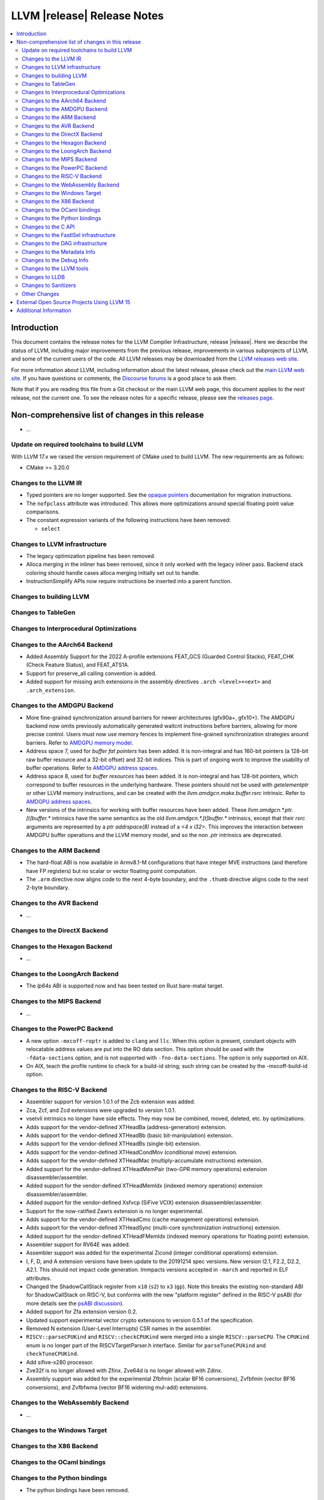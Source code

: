 ============================
LLVM |release| Release Notes
============================

.. contents::
    :local:

.. only:: PreRelease

  .. warning::
     These are in-progress notes for the upcoming LLVM |version| release.
     Release notes for previous releases can be found on
     `the Download Page <https://releases.llvm.org/download.html>`_.


Introduction
============

This document contains the release notes for the LLVM Compiler Infrastructure,
release |release|.  Here we describe the status of LLVM, including major improvements
from the previous release, improvements in various subprojects of LLVM, and
some of the current users of the code.  All LLVM releases may be downloaded
from the `LLVM releases web site <https://llvm.org/releases/>`_.

For more information about LLVM, including information about the latest
release, please check out the `main LLVM web site <https://llvm.org/>`_.  If you
have questions or comments, the `Discourse forums
<https://discourse.llvm.org>`_ is a good place to ask
them.

Note that if you are reading this file from a Git checkout or the main
LLVM web page, this document applies to the *next* release, not the current
one.  To see the release notes for a specific release, please see the `releases
page <https://llvm.org/releases/>`_.

Non-comprehensive list of changes in this release
=================================================
.. NOTE
   For small 1-3 sentence descriptions, just add an entry at the end of
   this list. If your description won't fit comfortably in one bullet
   point (e.g. maybe you would like to give an example of the
   functionality, or simply have a lot to talk about), see the `NOTE` below
   for adding a new subsection.

* ...

Update on required toolchains to build LLVM
-------------------------------------------

With LLVM 17.x we raised the version requirement of CMake used to build LLVM.
The new requirements are as follows:

* CMake >= 3.20.0

Changes to the LLVM IR
----------------------

* Typed pointers are no longer supported. See the `opaque pointers
  <OpaquePointers.html>`__ documentation for migration instructions.

* The ``nofpclass`` attribute was introduced. This allows more
  optimizations around special floating point value comparisons.

* The constant expression variants of the following instructions have been
  removed:

  * ``select``

Changes to LLVM infrastructure
------------------------------

* The legacy optimization pipeline has been removed.

* Alloca merging in the inliner has been removed, since it only worked with the
  legacy inliner pass. Backend stack coloring should handle cases alloca
  merging initially set out to handle.

* InstructionSimplify APIs now require instructions be inserted into a
  parent function.

Changes to building LLVM
------------------------

Changes to TableGen
-------------------

Changes to Interprocedural Optimizations
----------------------------------------

Changes to the AArch64 Backend
------------------------------

* Added Assembly Support for the 2022 A-profile extensions FEAT_GCS (Guarded
  Control Stacks), FEAT_CHK (Check Feature Status), and FEAT_ATS1A.
* Support for preserve_all calling convention is added.
* Added support for missing arch extensions in the assembly directives
  ``.arch <level>+<ext>`` and ``.arch_extension``.

Changes to the AMDGPU Backend
-----------------------------
* More fine-grained synchronization around barriers for newer architectures
  (gfx90a+, gfx10+). The AMDGPU backend now omits previously automatically
  generated waitcnt instructions before barriers, allowing for more precise
  control. Users must now use memory fences to implement fine-grained
  synchronization strategies around barriers. Refer to `AMDGPU memory model
  <AMDGPUUsage.html#memory-model>`__.

* Address space 7, used for *buffer fat pointers* has been added.
  It is non-integral and has 160-bit pointers (a 128-bit raw buffer resource and a
  32-bit offset) and 32-bit indices. This is part of ongoing work to improve
  the usability of buffer operations. Refer to `AMDGPU address spaces
  <AMDGPUUsage.html#address-spaces>`__.

* Address space 8, used for *buffer resources* has been added.
  It is non-integral and has 128-bit pointers, which correspond to buffer
  resources in the underlying hardware. These pointers should not be used with
  `getelementptr` or other LLVM memory instructions, and can be created with
  the `llvm.amdgcn.make.buffer.rsrc` intrinsic. Refer to `AMDGPU address spaces
  <AMDGPUUsage.html#address_spaces>`__.

* New versions of the intrinsics for working with buffer resources have been added.
  These `llvm.amdgcn.*.ptr.[t]buffer.*` intrinsics have the same semantics as
  the old `llvm.amdgcn.*.[t]buffer.*` intrinsics, except that their `rsrc`
  arguments are represented by a `ptr addrspace(8)` instead of a `<4 x i32>`. This
  improves the interaction between AMDGPU buffer operations and the LLVM memory
  model, and so the non `.ptr` intrinsics are deprecated.

Changes to the ARM Backend
--------------------------

- The hard-float ABI is now available in Armv8.1-M configurations that
  have integer MVE instructions (and therefore have FP registers) but
  no scalar or vector floating point computation.

- The ``.arm`` directive now aligns code to the next 4-byte boundary, and
  the ``.thumb`` directive aligns code to the next 2-byte boundary.

Changes to the AVR Backend
--------------------------

* ...

Changes to the DirectX Backend
------------------------------

Changes to the Hexagon Backend
------------------------------

* ...

Changes to the LoongArch Backend
--------------------------------

* The `lp64s` ABI is supported now and has been tested on Rust bare-matal target.

Changes to the MIPS Backend
---------------------------

* ...

Changes to the PowerPC Backend
------------------------------

* A new option ``-mxcoff-roptr`` is added to ``clang`` and ``llc``. When this
  option is present, constant objects with relocatable address values are put
  into the RO data section. This option should be used with the ``-fdata-sections``
  option, and is not supported with ``-fno-data-sections``. The option is
  only supported on AIX.
* On AIX, teach the profile runtime to check for a build-id string; such string
  can be created by the -mxcoff-build-id option.

Changes to the RISC-V Backend
-----------------------------

* Assembler support for version 1.0.1 of the Zcb extension was added.
* Zca, Zcf, and Zcd extensions were upgraded to version 1.0.1.
* vsetvli intrinsics no longer have side effects. They may now be combined,
  moved, deleted, etc. by optimizations.
* Adds support for the vendor-defined XTHeadBa (address-generation) extension.
* Adds support for the vendor-defined XTHeadBb (basic bit-manipulation) extension.
* Adds support for the vendor-defined XTHeadBs (single-bit) extension.
* Adds support for the vendor-defined XTHeadCondMov (conditional move) extension.
* Adds support for the vendor-defined XTHeadMac (multiply-accumulate instructions) extension.
* Added support for the vendor-defined XTHeadMemPair (two-GPR memory operations)
  extension disassembler/assembler.
* Added support for the vendor-defined XTHeadMemIdx (indexed memory operations)
  extension disassembler/assembler.
* Added support for the vendor-defined Xsfvcp (SiFive VCIX) extension
  disassembler/assembler.
* Support for the now-ratified Zawrs extension is no longer experimental.
* Adds support for the vendor-defined XTHeadCmo (cache management operations) extension.
* Adds support for the vendor-defined XTHeadSync (multi-core synchronization instructions) extension.
* Added support for the vendor-defined XTHeadFMemIdx (indexed memory operations for floating point) extension.
* Assembler support for RV64E was added.
* Assembler support was added for the experimental Zicond (integer conditional
  operations) extension.
* I, F, D, and A extension versions have been update to the 20191214 spec versions.
  New version I2.1, F2.2, D2.2, A2.1. This should not impact code generation.
  Immpacts versions accepted in ``-march`` and reported in ELF attributes.
* Changed the ShadowCallStack register from ``x18`` (``s2``) to ``x3``
  (``gp``). Note this breaks the existing non-standard ABI for ShadowCallStack
  on RISC-V, but conforms with the new "platform register" defined in the
  RISC-V psABI (for more details see the
  `psABI discussion <https://github.com/riscv-non-isa/riscv-elf-psabi-doc/issues/370>`_).
* Added support for Zfa extension version 0.2.
* Updated support experimental vector crypto extensions to version 0.5.1 of
  the specification.
* Removed N extension (User-Level Interrupts) CSR names in the assembler.
* ``RISCV::parseCPUKind`` and ``RISCV::checkCPUKind`` were merged into a single
  ``RISCV::parseCPU``. The ``CPUKind`` enum is no longer part of the
  RISCVTargetParser.h interface. Similar for ``parseTuneCPUkind`` and
  ``checkTuneCPUKind``.
* Add sifive-x280 processor.
* Zve32f is no longer allowed with Zfinx. Zve64d is no longer allowed with
  Zdinx.
* Assembly support was added for the experimental Zfbfmin (scalar BF16
  conversions), Zvfbfmin (vector BF16 conversions), and Zvfbfwma (vector BF16
  widening mul-add) extensions.

Changes to the WebAssembly Backend
----------------------------------

* ...

Changes to the Windows Target
-----------------------------

Changes to the X86 Backend
--------------------------

Changes to the OCaml bindings
-----------------------------

Changes to the Python bindings
------------------------------

* The python bindings have been removed.


Changes to the C API
--------------------

* ``LLVMContextSetOpaquePointers``, a temporary API to pin to legacy typed
  pointer, has been removed.
* Functions for adding legacy passes like ``LLVMAddInstructionCombiningPass``
  have been removed.
* Removed ``LLVMPassManagerBuilderRef`` and functions interacting with it.
  These belonged to the no longer supported legacy pass manager.
* Functions for initializing legacy passes like ``LLVMInitializeInstCombine``
  have been removed. Calls to such functions can simply be dropped, as they are
  no longer necessary.
* ``LLVMPassRegistryRef`` and ``LLVMGetGlobalPassRegistry``, which were only
  useful in conjunction with initialization functions, have been removed.
* As part of the opaque pointer transition, ``LLVMGetElementType`` no longer
  gives the pointee type of a pointer type.
* The following functions for creating constant expressions have been removed,
  because the underlying constant expressions are no longer supported. Instead,
  an instruction should be created using the ``LLVMBuildXYZ`` APIs, which will
  constant fold the operands if possible and create an instruction otherwise:

  * ``LLVMConstSelect``

Changes to the FastISel infrastructure
--------------------------------------

* ...

Changes to the DAG infrastructure
---------------------------------


Changes to the Metadata Info
---------------------------------

Changes to the Debug Info
---------------------------------

* The DWARFv5 feature of attaching ``DW_AT_default_value`` to defaulted template
  parameters will now be available in any non-strict DWARF mode and in a wider
  range of cases than previously.
  (`D139953 <https://reviews.llvm.org/D139953>`_,
  `D139988 <https://reviews.llvm.org/D139988>`_)

* The ``DW_AT_name`` on ``DW_AT_typedef``\ s for alias templates will now omit
  defaulted template parameters. (`D142268 <https://reviews.llvm.org/D142268>`_)

* The experimental ``@llvm.dbg.addr`` intrinsic has been removed (`D144801
  <https://reviews.llvm.org/D144801>`_). IR inputs with this intrinsic are
  auto-upgraded to ``@llvm.dbg.value`` with ``DW_OP_deref`` appended to the
  ``DIExpression`` (`D144793 <https://reviews.llvm.org/D144793>`_).

* When a template class annotated with the ``[[clang::preferred_name]]`` attribute
  were to appear in a ``DW_AT_type``, the type will now be that of the preferred_name
  instead. This change is only enabled when compiling with `-glldb`.
  (`D145803 <https://reviews.llvm.org/D145803>`_)

Changes to the LLVM tools
---------------------------------
* llvm-lib now supports the /def option for generating a Windows import library from a definition file.

* Made significant changes to JSON output format of `llvm-readobj`/`llvm-readelf`
  to improve correctness and clarity.

Changes to LLDB
---------------------------------

* In the results of commands such as ``expr`` and ``frame var``, type summaries will now
  omit defaulted template parameters. The full template parameter list can still be
  viewed with ``expr --raw-output``/``frame var --raw-output``. (`D141828 <https://reviews.llvm.org/D141828>`_)

* LLDB is now able to show the subtype of signals found in a core file. For example
  memory tagging specific segfaults such as ``SIGSEGV: sync tag check fault``.

* LLDB can now display register fields if they are described in target XML sent
  by a debug server such as ``gdbserver`` (``lldb-server`` does not currently produce
  this information). Fields are only printed when reading named registers, for
  example ``register read cpsr``. They are not shown when reading a register set,
  ``register read -s 0``.

Changes to Sanitizers
---------------------
* For Darwin users that override weak symbols, note that the dynamic linker will
  only consider symbols in other mach-o modules which themselves contain at
  least one weak symbol. A consequence is that if your program or dylib contains
  an intended override of a weak symbol, then it must contain at least one weak
  symbol as well for the override to take effect.

  Example:

  .. code-block:: c

    // Add this to make sure your override takes effect
    __attribute__((weak,unused)) unsigned __enableOverrides;

    // Example override
    extern "C" const char *__asan_default_options() { ... }

Other Changes
-------------

External Open Source Projects Using LLVM 15
===========================================

* A project...

Additional Information
======================

A wide variety of additional information is available on the `LLVM web page
<https://llvm.org/>`_, in particular in the `documentation
<https://llvm.org/docs/>`_ section.  The web page also contains versions of the
API documentation which is up-to-date with the Git version of the source
code.  You can access versions of these documents specific to this release by
going into the ``llvm/docs/`` directory in the LLVM tree.

If you have any questions or comments about LLVM, please feel free to contact
us via the `Discourse forums <https://discourse.llvm.org>`_.

